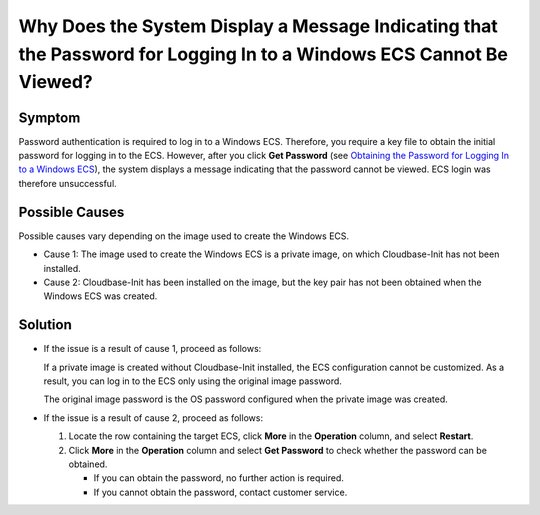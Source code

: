Why Does the System Display a Message Indicating that the Password for Logging In to a Windows ECS Cannot Be Viewed?
====================================================================================================================

Symptom
-------

Password authentication is required to log in to a Windows ECS. Therefore, you require a key file to obtain the initial password for logging in to the ECS. However, after you click **Get Password** (see `Obtaining the Password for Logging In to a Windows ECS <../../passwords_and_key_pairs/obtaining_the_password_for_logging_in_to_a_windows_ecs.html>`__), the system displays a message indicating that the password cannot be viewed. ECS login was therefore unsuccessful.

Possible Causes
---------------

Possible causes vary depending on the image used to create the Windows ECS.

-  Cause 1: The image used to create the Windows ECS is a private image, on which Cloudbase-Init has not been installed.
-  Cause 2: Cloudbase-Init has been installed on the image, but the key pair has not been obtained when the Windows ECS was created.

Solution
--------

-  If the issue is a result of cause 1, proceed as follows:

   If a private image is created without Cloudbase-Init installed, the ECS configuration cannot be customized. As a result, you can log in to the ECS only using the original image password.

   The original image password is the OS password configured when the private image was created.

-  If the issue is a result of cause 2, proceed as follows:

   #. Locate the row containing the target ECS, click **More** in the **Operation** column, and select **Restart**.
   #. Click **More** in the **Operation** column and select **Get Password** to check whether the password can be obtained.

      -  If you can obtain the password, no further action is required.
      -  If you cannot obtain the password, contact customer service.


